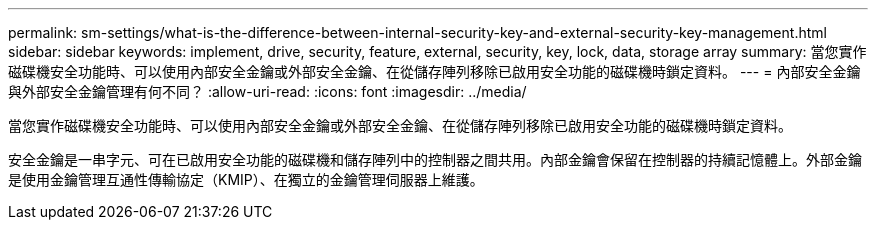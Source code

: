 ---
permalink: sm-settings/what-is-the-difference-between-internal-security-key-and-external-security-key-management.html 
sidebar: sidebar 
keywords: implement, drive, security, feature, external, security, key, lock, data, storage array 
summary: 當您實作磁碟機安全功能時、可以使用內部安全金鑰或外部安全金鑰、在從儲存陣列移除已啟用安全功能的磁碟機時鎖定資料。 
---
= 內部安全金鑰與外部安全金鑰管理有何不同？
:allow-uri-read: 
:icons: font
:imagesdir: ../media/


[role="lead"]
當您實作磁碟機安全功能時、可以使用內部安全金鑰或外部安全金鑰、在從儲存陣列移除已啟用安全功能的磁碟機時鎖定資料。

安全金鑰是一串字元、可在已啟用安全功能的磁碟機和儲存陣列中的控制器之間共用。內部金鑰會保留在控制器的持續記憶體上。外部金鑰是使用金鑰管理互通性傳輸協定（KMIP）、在獨立的金鑰管理伺服器上維護。
